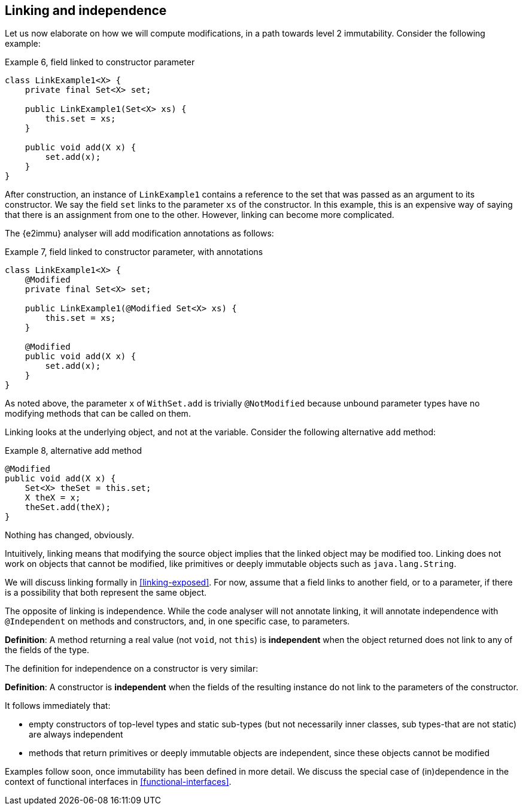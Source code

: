 [#linking-and-independence]
== Linking and independence

Let us now elaborate on how we will compute modifications, in a path towards level 2 immutability.
Consider the following example:

.Example 6, field linked to constructor parameter
[source,java]
----
class LinkExample1<X> {
    private final Set<X> set;

    public LinkExample1(Set<X> xs) {
        this.set = xs;
    }

    public void add(X x) {
        set.add(x);
    }
}
----

After construction, an instance of `LinkExample1` contains a reference to the set that was passed as an argument to its constructor.
We say the field `set` links to the parameter `xs` of the constructor.
In this example, this is an expensive way of saying that there is an assignment from one to the other.
However, linking can become more complicated.

The {e2immu} analyser will add modification annotations as follows:

.Example 7, field linked to constructor parameter, with annotations
[source,java]
----
class LinkExample1<X> {
    @Modified
    private final Set<X> set;

    public LinkExample1(@Modified Set<X> xs) {
        this.set = xs;
    }

    @Modified
    public void add(X x) {
        set.add(x);
    }
}
----

As noted above, the parameter `x` of `WithSet.add` is trivially `@NotModified`  because unbound parameter types have no modifying methods that can be called on them.

Linking looks at the underlying object, and not at the variable.
Consider the following alternative `add` method:

.Example 8, alternative add method
[source,java]
----
@Modified
public void add(X x) {
    Set<X> theSet = this.set;
    X theX = x;
    theSet.add(theX);
}
----

Nothing has changed, obviously.

****
Intuitively, linking means that modifying the source object implies that the linked object may be modified too.
Linking does not work on objects that cannot be modified, like primitives or deeply immutable objects such as `java.lang.String`.
****

We will discuss linking formally in <<linking-exposed>>.
For now, assume that a field links to another field, or to a parameter, if there is a possibility that both represent the same object.

The opposite of linking is independence.
While the code analyser will not annotate linking, it will annotate independence with `@Independent` on methods and constructors, and, in one specific case, to parameters.

****
*Definition*: A method returning a real value (not `void`, not `this`) is *independent* when the object returned does not link to any of the fields of the type.
****

The definition for independence on a constructor is very similar:

****
*Definition*: A constructor is *independent* when the fields of the resulting instance do not link to the parameters of the constructor.
****

It follows immediately that:

* empty constructors of top-level types and static sub-types (but not necessarily inner classes, sub types-that are not static) are always independent
* methods that return primitives or deeply immutable objects are independent, since these objects cannot be modified

Examples follow soon, once immutability has been defined in more detail.
We discuss the special case of (in)dependence in the context of functional interfaces in <<functional-interfaces>>.